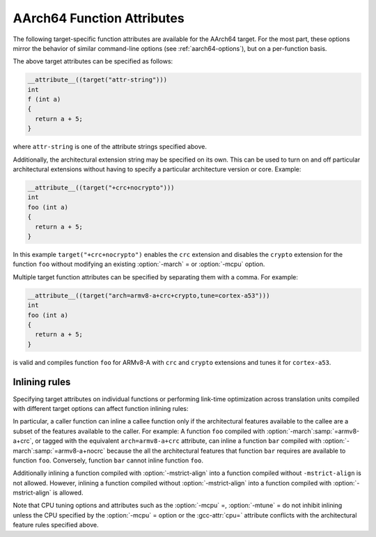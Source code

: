 ..
  Copyright 1988-2021 Free Software Foundation, Inc.
  This is part of the GCC manual.
  For copying conditions, see the GPL license file

.. _aarch64-function-attributes:

AArch64 Function Attributes
^^^^^^^^^^^^^^^^^^^^^^^^^^^

The following target-specific function attributes are available for the
AArch64 target.  For the most part, these options mirror the behavior of
similar command-line options (see :ref:`aarch64-options`), but on a
per-function basis.

.. gcc-attr:: general-regs-only

  .. index:: general-regs-only function attribute, AArch64

  Indicates that no floating-point or Advanced SIMD registers should be
  used when generating code for this function.  If the function explicitly
  uses floating-point code, then the compiler gives an error.  This is
  the same behavior as that of the command-line option
  :option:`-mgeneral-regs-only`.

.. gcc-attr:: fix-cortex-a53-835769

  .. index:: fix-cortex-a53-835769 function attribute, AArch64

  Indicates that the workaround for the Cortex-A53 erratum 835769 should be
  applied to this function.  To explicitly disable the workaround for this
  function specify the negated form: ``no-fix-cortex-a53-835769``.
  This corresponds to the behavior of the command line options
  :option:`-mfix-cortex-a53-835769` and :option:`-mno-fix-cortex-a53-835769`.

.. gcc-attr:: cmodel=

  .. index:: cmodel= function attribute, AArch64

  Indicates that code should be generated for a particular code model for
  this function.  The behavior and permissible arguments are the same as
  for the command line option :option:`-mcmodel` =.

.. gcc-attr:: strict-align, no-strict-align

  .. index:: strict-align function attribute, AArch64

  :gcc-attr:`strict-align` indicates that the compiler should not assume that unaligned
  memory references are handled by the system.  To allow the compiler to assume
  that aligned memory references are handled by the system, the inverse attribute
  ``no-strict-align`` can be specified.  The behavior is same as for the
  command-line option :option:`-mstrict-align` and :option:`-mno-strict-align`.

.. gcc-attr:: omit-leaf-frame-pointer

  .. index:: omit-leaf-frame-pointer function attribute, AArch64

  Indicates that the frame pointer should be omitted for a leaf function call.
  To keep the frame pointer, the inverse attribute
  ``no-omit-leaf-frame-pointer`` can be specified.  These attributes have
  the same behavior as the command-line options :option:`-momit-leaf-frame-pointer`
  and :option:`-mno-omit-leaf-frame-pointer`.

.. gcc-attr:: tls-dialect=

  .. index:: tls-dialect= function attribute, AArch64

  Specifies the TLS dialect to use for this function.  The behavior and
  permissible arguments are the same as for the command-line option
  :option:`-mtls-dialect` =.

.. gcc-attr:: arch=

  .. index:: arch= function attribute, AArch64

  Specifies the architecture version and architectural extensions to use
  for this function.  The behavior and permissible arguments are the same as
  for the :option:`-march` = command-line option.

.. gcc-attr:: tune=

  .. index:: tune= function attribute, AArch64

  Specifies the core for which to tune the performance of this function.
  The behavior and permissible arguments are the same as for the :option:`-mtune` =
  command-line option.

.. gcc-attr:: cpu=

  .. index:: cpu= function attribute, AArch64

  Specifies the core for which to tune the performance of this function and also
  whose architectural features to use.  The behavior and valid arguments are the
  same as for the :option:`-mcpu` = command-line option.

.. gcc-attr:: sign-return-address

  .. index:: sign-return-address function attribute, AArch64

  Select the function scope on which return address signing will be applied.  The
  behavior and permissible arguments are the same as for the command-line option
  :option:`-msign-return-address` =.  The default value is ``none``.  This
  attribute is deprecated.  The :gcc-attr:`branch-protection` attribute should
  be used instead.

.. gcc-attr:: branch-protection

  .. index:: branch-protection function attribute, AArch64

  Select the function scope on which branch protection will be applied.  The
  behavior and permissible arguments are the same as for the command-line option
  :option:`-mbranch-protection` =.  The default value is ``none``.

.. gcc-attr:: outline-atomics

  .. index:: outline-atomics function attribute, AArch64

  Enable or disable calls to out-of-line helpers to implement atomic operations.
  This corresponds to the behavior of the command line options
  :option:`-moutline-atomics` and :option:`-mno-outline-atomics`.

The above target attributes can be specified as follows:

.. code-block:: c++

  __attribute__((target("attr-string")))
  int
  f (int a)
  {
    return a + 5;
  }

where ``attr-string`` is one of the attribute strings specified above.

Additionally, the architectural extension string may be specified on its
own.  This can be used to turn on and off particular architectural extensions
without having to specify a particular architecture version or core.  Example:

.. code-block:: c++

  __attribute__((target("+crc+nocrypto")))
  int
  foo (int a)
  {
    return a + 5;
  }

In this example ``target("+crc+nocrypto")`` enables the ``crc``
extension and disables the ``crypto`` extension for the function ``foo``
without modifying an existing :option:`-march` = or :option:`-mcpu` option.

Multiple target function attributes can be specified by separating them with
a comma.  For example:

.. code-block:: c++

  __attribute__((target("arch=armv8-a+crc+crypto,tune=cortex-a53")))
  int
  foo (int a)
  {
    return a + 5;
  }

is valid and compiles function ``foo`` for ARMv8-A with ``crc``
and ``crypto`` extensions and tunes it for ``cortex-a53``.

Inlining rules
~~~~~~~~~~~~~~

Specifying target attributes on individual functions or performing link-time
optimization across translation units compiled with different target options
can affect function inlining rules:

In particular, a caller function can inline a callee function only if the
architectural features available to the callee are a subset of the features
available to the caller.
For example: A function ``foo`` compiled with :option:`-march`:samp:`=armv8-a+crc`,
or tagged with the equivalent ``arch=armv8-a+crc`` attribute,
can inline a function ``bar`` compiled with :option:`-march`:samp:`=armv8-a+nocrc`
because the all the architectural features that function ``bar`` requires
are available to function ``foo``.  Conversely, function ``bar`` cannot
inline function ``foo``.

Additionally inlining a function compiled with :option:`-mstrict-align` into a
function compiled without ``-mstrict-align`` is not allowed.
However, inlining a function compiled without :option:`-mstrict-align` into a
function compiled with :option:`-mstrict-align` is allowed.

Note that CPU tuning options and attributes such as the :option:`-mcpu` =,
:option:`-mtune` = do not inhibit inlining unless the CPU specified by the
:option:`-mcpu` = option or the :gcc-attr:`cpu=` attribute conflicts with the
architectural feature rules specified above.

